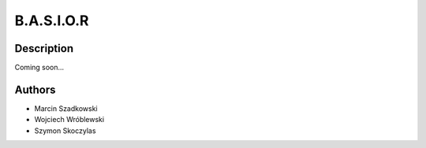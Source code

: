 ===========
B.A.S.I.O.R
===========




Description
===========

Coming soon...


Authors
=======
* Marcin Szadkowski
* Wojciech Wróblewski
* Szymon Skoczylas

